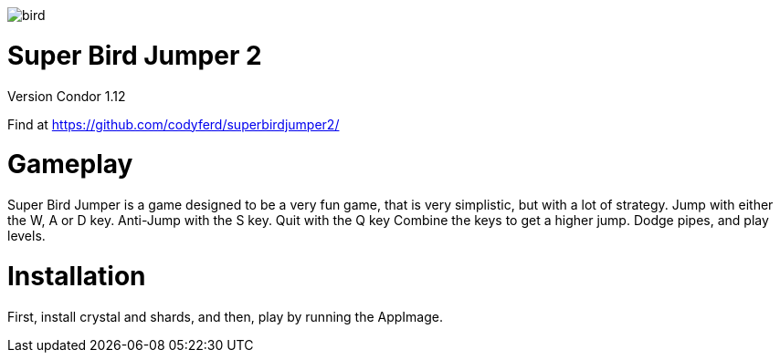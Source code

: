 image::assets/images/bird.png[]

= *Super Bird Jumper 2*

Version Condor 1.12

Find at https://github.com/codyferd/superbirdjumper2/

= Gameplay
Super Bird Jumper is a game designed to be a very fun game, that
is very simplistic, but with a lot of strategy. Jump with either
the W, A or D key. Anti-Jump with the S key. Quit with the Q key
Combine the keys to get a higher jump. Dodge pipes, and play levels.

= Installation
First, install crystal and shards, and then, play by running the
AppImage.